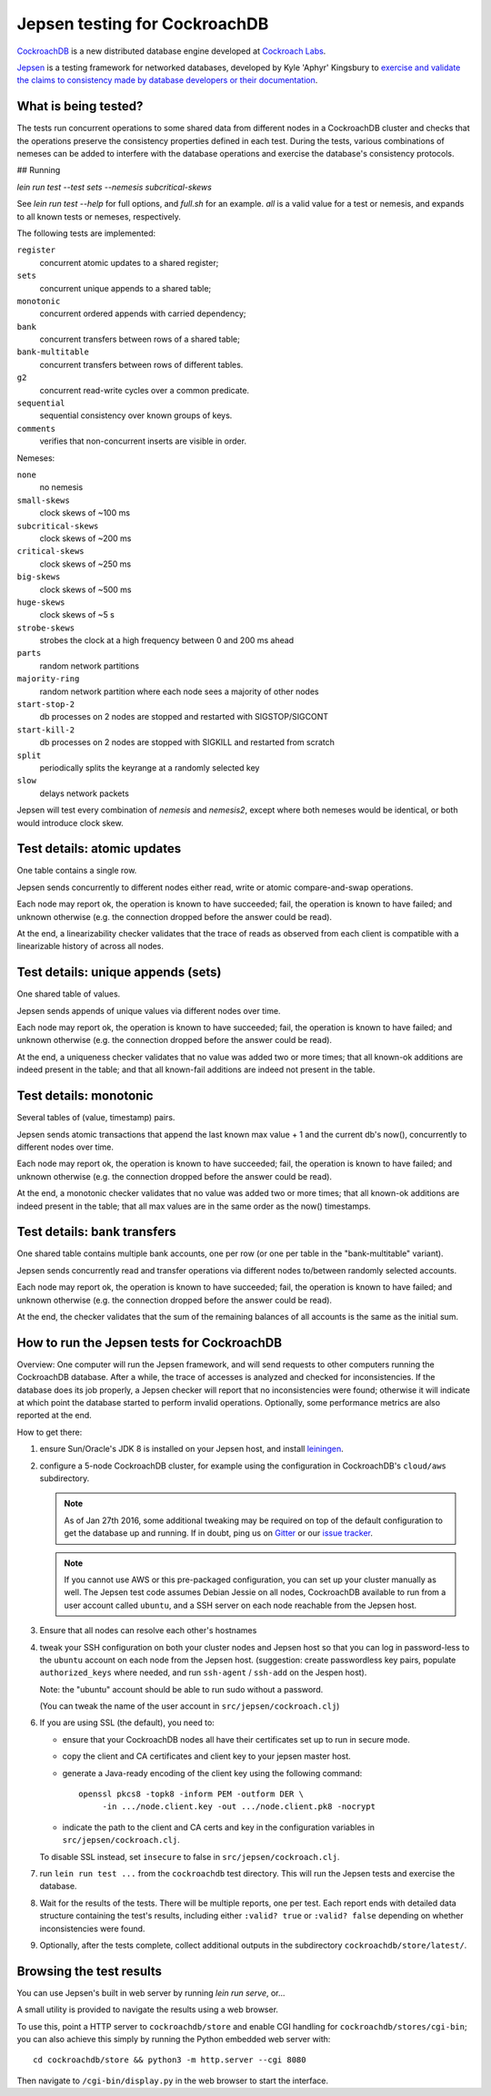 Jepsen testing for CockroachDB
==============================

CockroachDB__ is a new distributed database engine developed at
`Cockroach Labs`__.

.. __: https://github.com/cockroachdb/cockroach
.. __: http://www.cockroachlabs.com/

Jepsen__ is a testing framework for networked databases, developed by
Kyle 'Aphyr' Kingsbury to `exercise and validate the claims to
consistency made by database developers or their documentation`__.

.. __: https://github.com/aphyr/jepsen
.. __: https://aphyr.com/tags/jepsen

What is being tested?
---------------------

The tests run concurrent operations to some shared data from different
nodes in a CockroachDB cluster and checks that the operations preserve
the consistency properties defined in each test.  During the tests,
various combinations of nemeses can be added to interfere with the
database operations and exercise the database's consistency protocols.

## Running

`lein run test --test sets --nemesis subcritical-skews`

See `lein run test --help` for full options, and `full.sh` for an example. `all` is a valid value for a test or nemesis, and expands to all known tests or nemeses, respectively.

The following tests are implemented:

``register``
  concurrent atomic updates to a shared register;

``sets``
  concurrent unique appends to a shared table;

``monotonic``
  concurrent ordered appends with carried dependency;

``bank``
  concurrent transfers between rows of a shared table;

``bank-multitable``
  concurrent transfers between rows of different tables.

``g2``
  concurrent read-write cycles over a common predicate.

``sequential``
  sequential consistency over known groups of keys.

``comments``
  verifies that non-concurrent inserts are visible in order.

Nemeses:

``none``
  no nemesis

``small-skews``
  clock skews of ~100 ms

``subcritical-skews``
  clock skews of ~200 ms

``critical-skews``
  clock skews of ~250 ms

``big-skews``
  clock skews of ~500 ms

``huge-skews``
  clock skews of ~5 s

``strobe-skews``
  strobes the clock at a high frequency between 0 and 200 ms ahead

``parts``
  random network partitions

``majority-ring``
  random network partition where each node sees a majority of other nodes

``start-stop-2``
  db processes on 2 nodes are stopped and restarted with SIGSTOP/SIGCONT

``start-kill-2``
  db processes on 2 nodes are stopped with SIGKILL and restarted from scratch

``split``
  periodically splits the keyrange at a randomly selected key

``slow``
  delays network packets

Jepsen will test every combination of `nemesis` and `nemesis2`, except where
both nemeses would be identical, or both would introduce clock skew.

Test details: atomic updates
-----------------------------

One table contains a single row.

Jepsen sends concurrently to different nodes either read, write or
atomic compare-and-swap operations.

Each node may report ok, the operation is known to have succeeded;
fail, the operation is known to have failed; and unknown otherwise
(e.g. the connection dropped before the answer could be read).

At the end, a linearizability checker validates that the trace of
reads as observed from each client is compatible with a linearizable
history of across all nodes.

Test details: unique appends (sets)
-----------------------------------

One shared table of values.

Jepsen sends appends of unique values via different
nodes over time.

Each node may report ok, the operation is known to have succeeded;
fail, the operation is known to have failed; and unknown otherwise
(e.g. the connection dropped before the answer could be read).

At the end, a uniqueness checker validates that no value was
added two or more times; that all known-ok additions are indeed
present in the table; and that all known-fail additions are indeed
not present in the table.

Test details: monotonic
-----------------------

Several tables of (value, timestamp) pairs.

Jepsen sends atomic transactions that append the last known max
value + 1 and the current db's now(), concurrently to different nodes
over time.

Each node may report ok, the operation is known to have succeeded;
fail, the operation is known to have failed; and unknown otherwise
(e.g. the connection dropped before the answer could be read).

At the end, a monotonic checker validates that no value was added two
or more times; that all known-ok additions are indeed present in the
table; that all max values are in the same order as the now()
timestamps.

Test details: bank transfers
----------------------------

One shared table contains multiple bank accounts, one per row (or one
per table in the "bank-multitable" variant).

Jepsen sends concurrently read and transfer operations via
different nodes to/between randomly selected accounts.

Each node may report ok, the operation is known to have succeeded;
fail, the operation is known to have failed; and unknown otherwise
(e.g. the connection dropped before the answer could be read).

At the end, the checker validates that the sum of the remaining
balances of all accounts is the same as the initial sum.

How to run the Jepsen tests for CockroachDB
-------------------------------------------

Overview: One computer will run the Jepsen framework, and will send
requests to other computers running the CockroachDB
database. After a while, the trace of accesses is analyzed and checked
for inconsistencies. If the database does its job properly, a Jepsen
checker will report that no inconsistencies were found;
otherwise it will indicate at which point the database started to
perform invalid operations. Optionally, some performance metrics are
also reported at the end.

How to get there:

1. ensure Sun/Oracle's JDK 8 is installed on your Jepsen host, and install leiningen__.

   .. __: http://leiningen.org/

2. configure a 5-node CockroachDB cluster, for example using the
   configuration in CockroachDB's ``cloud/aws`` subdirectory.

   .. note:: As of Jan 27th 2016, some additional tweaking may be required on
      top of the default configuration to get the database up and
      running. If in doubt, ping us on Gitter__ or our `issue tracker`__.

      .. __: https://gitter.im/cockroachdb/cockroach
      .. __: https://github.com/cockroachdb/cockroach/issues

   .. note:: If you cannot use AWS or this pre-packaged configuration,
      you can set up your cluster manually as well. The Jepsen test
      code assumes Debian Jessie on all nodes, CockroachDB available to
      run from a user account called ``ubuntu``,
      and a SSH server on each node reachable from the Jepsen
      host.

3. Ensure that all nodes can resolve each other's hostnames

4. tweak your SSH configuration on both your cluster nodes and Jepsen
   host so that you can log in password-less to the ``ubuntu`` account
   on each node from the Jepsen host.  (suggestion: create
   passwordless key pairs, populate ``authorized_keys`` where needed,
   and run ``ssh-agent`` / ``ssh-add`` on the Jespen host).

   Note: the "ubuntu" account should be able to run sudo without a password.

   (You can tweak the name of the user account in ``src/jepsen/cockroach.clj``)

6. If you are using SSL (the default), you need to:

   - ensure that your CockroachDB nodes all have their certificates set up
     to run in secure mode.

   - copy the client and CA certificates and client key to your jepsen master host.

   - generate a Java-ready encoding of the client key using the following command::

       openssl pkcs8 -topk8 -inform PEM -outform DER \
	    -in .../node.client.key -out .../node.client.pk8 -nocrypt

   - indicate the path to the client and CA certs and key in the configuration
     variables in ``src/jepsen/cockroach.clj``.

   To disable SSL instead, set ``insecure`` to false in ``src/jepsen/cockroach.clj``.

7. run ``lein run test ...`` from the ``cockroachdb`` test directory. This
   will run the Jepsen tests and exercise the database.

8. Wait for the results of the tests. There will
   be multiple reports, one per test. Each report ends with
   detailed data structure containing the test's results, including
   either ``:valid? true`` or ``:valid? false`` depending on whether
   inconsistencies were found.

9. Optionally, after the tests complete, collect additional outputs in
   the subdirectory ``cockroachdb/store/latest/``.

Browsing the test results
-------------------------

You can use Jepsen's built in web server by running `lein run serve`, or...

A small utility is provided to navigate the results using a web browser.

To use this, point a HTTP server to ``cockroachdb/store`` and
enable CGI handling for ``cockroachdb/stores/cgi-bin``; you can
also achieve this simply by running the Python embedded web server with::

  cd cockroachdb/store && python3 -m http.server --cgi 8080

Then navigate to ``/cgi-bin/display.py`` in the web browser to start
the interface.
